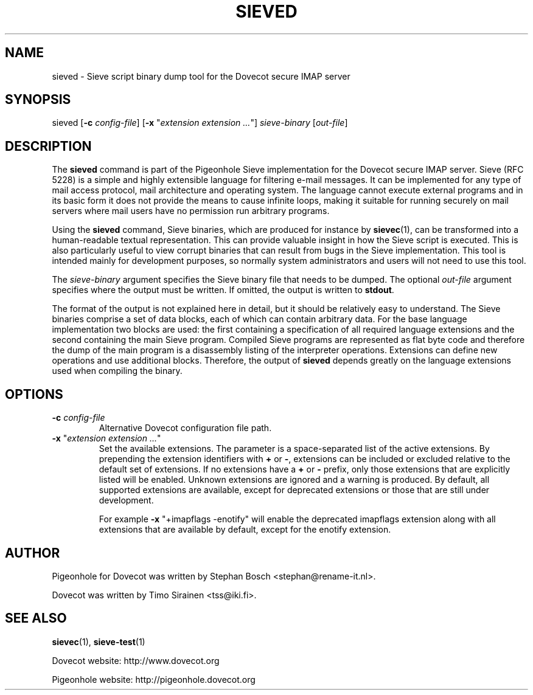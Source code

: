 .TH "SIEVED" "1" "11 July 2010"
.SH NAME
sieved \- Sieve script binary dump tool for the Dovecot secure IMAP server
.SH SYNOPSIS
sieved [\fB\-c\fR \fIconfig-file\fR] [\fB\-x\fR "\fIextension extension ...\fR"] \fIsieve\-binary\fR [\fIout\-file\fR]
.br
.SH DESCRIPTION
.PP
The \fBsieved\fP command is part of the Pigeonhole Sieve implementation for the Dovecot secure 
IMAP server. Sieve (RFC 5228) is a simple and highly extensible language for filtering 
e\-mail messages. It can be implemented for any type of mail access protocol, mail 
architecture and operating system. The language cannot execute external programs and in 
its basic form it does not provide the means to cause infinite loops, making it suitable 
for running securely on mail servers where mail users have no permission run arbitrary programs.
.PP
Using the \fBsieved\fP command, Sieve binaries, which are produced for instance by
\fBsievec\fP(1), can be transformed into a human\-readable textual representation. This can 
provide valuable insight in how the Sieve script is executed. This is also particularly useful 
to view corrupt binaries that can result from bugs in the Sieve implementation. This tool is 
intended mainly for development purposes, so normally system administrators and users will not 
need to use this tool.
.PP
The \fIsieve\-binary\fR argument specifies the Sieve binary file that needs to be dumped. The
optional \fIout\-file\fR argument specifies where the output must be written. If omitted, the
output is written to \fBstdout\fR.
.PP
The format of the output is not explained here in detail, but it should be relatively easy
to understand. The Sieve binaries comprise a set of data blocks, each of which can contain
arbitrary data. For the base language implementation two blocks are used: the first containing
a specification of all required language extensions and the second containing the main Sieve
program. Compiled Sieve programs are represented as flat byte code and therefore the dump of
the main program is a disassembly listing of the interpreter operations. Extensions can define 
new operations and use additional blocks. Therefore, the output of \fBsieved\fP depends greatly
on the language extensions used when compiling the binary. 
.SH OPTIONS
.TP
\fB\-c\fP \fIconfig-file\fP
Alternative Dovecot configuration file path.
.TP
\fB\-x\fP "\fIextension extension ...\fP"
Set the available extensions. The parameter is a space\-separated list of the active extensions. By
prepending the extension identifiers with \fB+\fP or \fB\-\fP, extensions can be included or excluded
relative to the default set of extensions. If no extensions have a \fB+\fP or \fB\-\fP prefix, only 
those extensions that are explicitly listed will be enabled. Unknown extensions are ignored and a 
warning is produced. By default, all supported extensions are available, except for deprecated
extensions or those that are still under development.

For example \fB\-x\fP "+imapflags \-enotify" will enable the deprecated imapflags extension along with all
extensions that are available by default, except for the enotify extension.
.SH AUTHOR
.PP
Pigeonhole for Dovecot was written by Stephan Bosch <stephan@rename\-it.nl>.
.PP
Dovecot was written by Timo Sirainen <tss@iki.fi>.
.SH "SEE ALSO"
.BR sievec (1),
.BR sieve\-test (1)
.PP
Dovecot website: http://www.dovecot.org
.PP
Pigeonhole website: http://pigeonhole.dovecot.org
